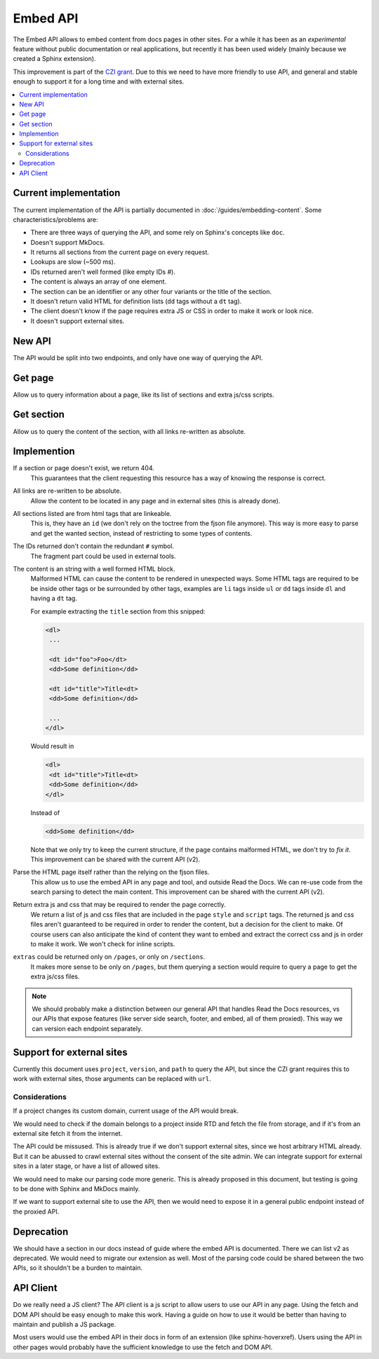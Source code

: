 Embed API
=========

The Embed API allows to embed content from docs pages in other sites.
For a while it has been as an *experimental* feature without public documentation or real applications,
but recently it has been used widely (mainly because we created a Sphinx extension).

This improvement is part of the `CZI grant`_.
Due to this we need to have more friendly to use API,
and general and stable enough to support it for a long time and with external sites.

.. _CZI grant: https://blog.readthedocs.com/czi-grant-announcement/

.. contents::
   :local:
   :depth: 3

Current implementation
----------------------

The current implementation of the API is partially documented in :doc:`/guides/embedding-content`.
Some characteristics/problems are:

- There are three ways of querying the API, and some rely on Sphinx's concepts like ``doc``.
- Doesn't support MkDocs.
- It returns all sections from the current page on every request.
- Lookups are slow (~500 ms).
- IDs returned aren't well formed (like empty IDs `#`).
- The content is always an array of one element.
- The section can be an identifier or any other four variants or the title of the section.
- It doesn't return valid HTML for definition lists (``dd`` tags without a ``dt`` tag).
- The client doesn't know if the page requires extra JS or CSS in order to make it work or look nice.
- It doesn't support external sites.

New API
-------

The API would be split into two endpoints, and only have one way of querying the API.

Get page
--------

Allow us to query information about a page, like its list of sections and extra js/css scripts.

.. http:get:: /_/api/v3/embed/pages?project=docs&version=latest&path=install.html

   :query project: (required)
   :query version: (required)
   :query path: (required)

   .. sourcecode:: json

      {
         "project": "docs",
         "version": "latest",
         "path": "install.html",
         "title": "Installation Guide",
         "url": "https://docs.readthedocs.io/en/latest/install.html",
         "sections": [
            {
               "title": "Installation",
               "id": "installation"
            },
            {
               "title": "Examples",
               "id": "examples"
            }
         ],
         "extras": {
            "js": ["https://docs.readthedocs.io/en/latest/index.js"],
            "css": ["https://docs.readthedocs.io/en/latest/index.css"],
         }
      }

Get section
-----------

Allow us to query the content of the section, with all links re-written as absolute.

.. http:get:: /_/api/v3/embed/sections?project=docs&version=latest&path=install.html#examples

   :query project: (required)
   :query version: (required)
   :query path: Path with or without fragment (required)

   .. sourcecode:: json

      {
         "project": "docs",
         "version": "latest",
         "path": "install.html",
         "url": "https://docs.readthedocs.io/en/latest/install.html#examples",
         "id": "examples",
         "title": "Examples",
         "content": "<div>I'm a html block!<div>",
         "extras": {
            "js": ["https://docs.readthedocs.io/en/latest/index.js"],
            "css": ["https://docs.readthedocs.io/en/latest/index.css"],
         }
      }

Implemention
------------

If a section or page doesn't exist, we return 404.
  This guarantees that the client requesting this resource has a way of knowing the response is correct.

All links are re-written to be absolute.
  Allow the content to be located in any page and in external sites
  (this is already done).

All sections listed are from html tags that are linkeable.
  This is, they have an ``id``
  (we don't rely on the toctree from the fjson file anymore).
  This way is more easy to parse and get the wanted section,
  instead of restricting to some types of contents.

The IDs returned don't contain the redundant ``#`` symbol.
  The fragment part could be used in external tools.

The content is an string with a well formed HTML block.
  Malformed HTML can cause the content to be rendered in unexpected ways.
  Some HTML tags are required to be be inside other tags or be surrounded by other tags,
  examples are ``li`` tags inside ``ul`` or ``dd`` tags inside ``dl`` and having a ``dt`` tag.

  For example extracting the ``title`` section from this snipped:

  .. code:: html

     <dl>
      ...

      <dt id="foo">Foo</dt>
      <dd>Some definition</dd>

      <dt id="title">Title<dt>
      <dd>Some definition</dd>

      ...
     </dl>

  Would result in

  .. code:: html

     <dl>
      <dt id="title">Title<dt>
      <dd>Some definition</dd>
     </dl>

  Instead of

  .. code:: html

     <dd>Some definition</dd>

  Note that we only try to keep the current structure,
  if the page contains malformed HTML, we don't try to *fix it*.
  This improvement can be shared with the current API (v2).

Parse the HTML page itself rather than the relying on the fjson files.
  This allow us to use the embed API in any page and tool, and outside Read the Docs.
  We can re-use code from the search parsing to detect the main content.
  This improvement can be shared with the current API (v2).

Return extra js and css that may be required to render the page correctly.
  We return a list of js and css files that are included in the page ``style`` and ``script`` tags.
  The returned js and css files aren't guaranteed to be required in order to render the content,
  but a decision for the client to make. Of course users can also anticipate the kind of content
  they want to embed and extract the correct css and js in order to make it work.
  We won't check for inline scripts.

``extras`` could be returned only on ``/pages``, or only on ``/sections``.
  It makes more sense to be only on ``/pages``,
  but them querying a section would require to query a page to get the extra js/css files.

.. note::

   We should probably make a distinction between our general API that handles Read the Docs resources,
   vs our APIs that expose features (like server side search, footer, and embed, all of them proxied).
   This way we can version each endpoint separately.

Support for external sites
--------------------------

Currently this document uses ``project``, ``version``, and ``path`` to query the API,
but since the CZI grant requires this to work with external sites, those arguments can be replaced with ``url``.

Considerations
``````````````

If a project changes its custom domain, current usage of the API would break.

We would need to check if the domain belongs to a project inside RTD and fetch the file from storage,
and if it's from an external site fetch it from the internet.

The API could be missused.
This is already true if we don't support external sites,
since we host arbitrary HTML already.
But it can be abussed to crawl external sites without the consent of the site admin.
We can integrate support for external sites in a later stage,
or have a list of allowed sites.

We would need to make our parsing code more generic.
This is already proposed in this document,
but testing is going to be done with Sphinx and MkDocs mainly.

If we want to support external site to use the API,
then we would need to expose it in a general public endpoint
instead of the proxied API.

Deprecation
-----------

We should have a section in our docs instead of guide where the embed API is documented.
There we can list v2 as deprecated.
We would need to migrate our extension as well.
Most of the parsing code could be shared between the two APIs, so it shouldn't be a burden to maintain.

API Client
----------

Do we really need a JS client?
The API client is a js script to allow users to use our API in any page.
Using the fetch and DOM API should be easy enough to make this work.
Having a guide on how to use it would be better than having to maintain and publish a JS package.

Most users would use the embed API in their docs in form of an extension (like sphinx-hoverxref).
Users using the API in other pages would probably have the sufficient knowledge to use the fetch and DOM API.
